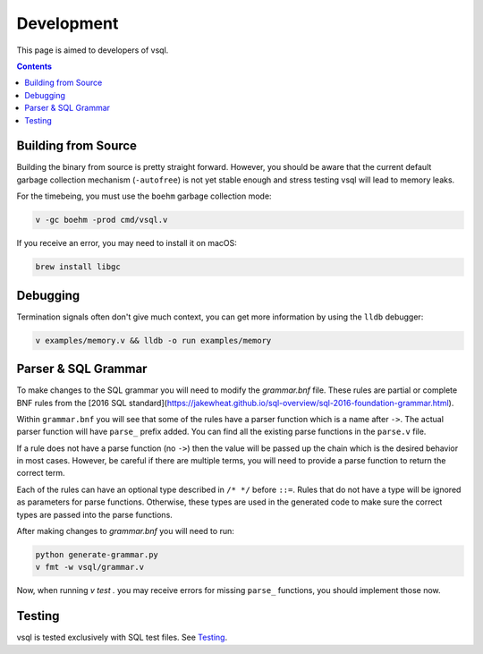 Development
===========

This page is aimed to developers of vsql.

.. contents::

Building from Source
--------------------

Building the binary from source is pretty straight forward. However, you should
be aware that the current default garbage collection mechanism (``-autofree``)
is not yet stable enough and stress testing vsql will lead to memory leaks.

For the timebeing, you must use the ``boehm`` garbage collection mode:

.. code-block:: sh

  v -gc boehm -prod cmd/vsql.v

If you receive an error, you may need to install it on macOS:

.. code-block:: sh

  brew install libgc

Debugging
---------

Termination signals often don't give much context, you can get more information
by using the ``lldb`` debugger:

.. code-block:: sh

   v examples/memory.v && lldb -o run examples/memory

Parser & SQL Grammar
--------------------

To make changes to the SQL grammar you will need to modify the `grammar.bnf`
file. These rules are partial or complete BNF rules from the
[2016 SQL standard](https://jakewheat.github.io/sql-overview/sql-2016-foundation-grammar.html).

Within ``grammar.bnf`` you will see that some of the rules have a parser
function which is a name after ``->``. The actual parser function will have
``parse_`` prefix added. You can find all the existing parse functions in the
``parse.v`` file.

If a rule does not have a parse function (no ``->``) then the value will be
passed up the chain which is the desired behavior in most cases. However, be
careful if there are multiple terms, you will need to provide a parse function
to return the correct term.

Each of the rules can have an optional type described in ``/* */`` before
``::=``. Rules that do not have a type will be ignored as parameters for parse
functions. Otherwise, these types are used in the generated code to make sure
the correct types are passed into the parse functions.

After making changes to `grammar.bnf` you will need to run:

.. code-block:: sh

  python generate-grammar.py
  v fmt -w vsql/grammar.v

Now, when running `v test .` you may receive errors for missing ``parse_``
functions, you should implement those now.

Testing
-------

vsql is tested exclusively with SQL test files. See
`Testing <https://github.com/elliotchance/vsql/blob/main/docs/testing.rst>`_.
